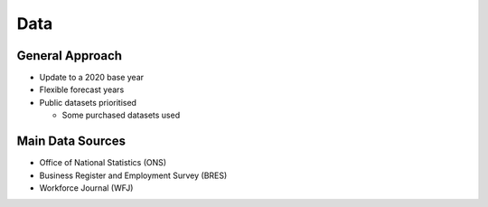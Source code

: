 Data
====

General Approach
----------------

* Update to a 2020 base year
* Flexible forecast years
* Public datasets prioritised

  * Some purchased datasets used

Main Data Sources
-----------------

* Office of National Statistics (ONS)
* Business Register and Employment Survey (BRES)
* Workforce Journal (WFJ)
